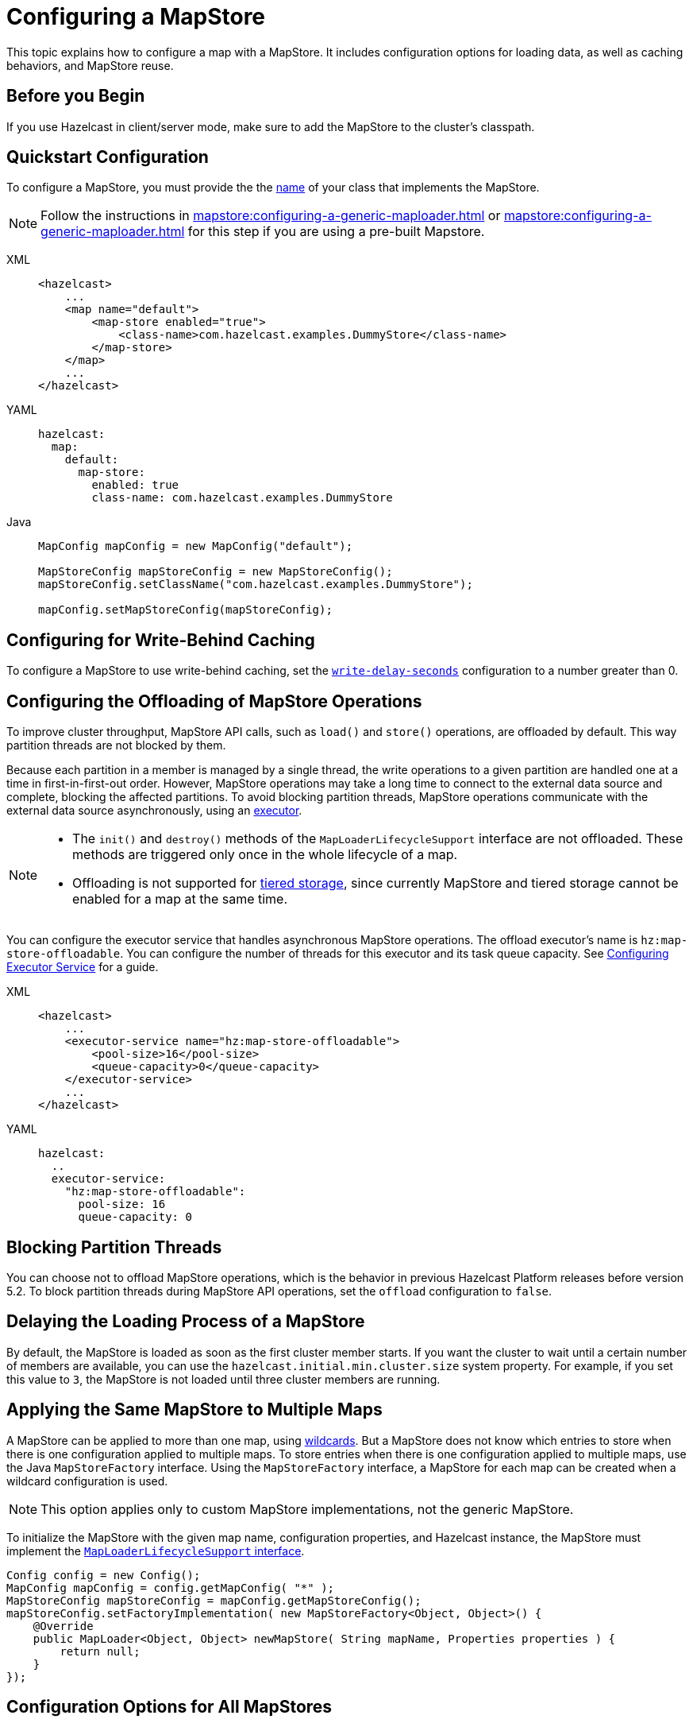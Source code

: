 = Configuring a MapStore
:description: This topic explains how to configure a map with a MapStore. It includes configuration options for loading data, as well as caching behaviors, and MapStore reuse. 

{description}

== Before you Begin

If you use Hazelcast in client/server mode, make sure to add the MapStore to the cluster's classpath.

== Quickstart Configuration

To configure a MapStore, you must provide the the <<class-name, name>> of your class that implements the MapStore.

NOTE: Follow the instructions in xref:mapstore:configuring-a-generic-maploader.adoc[] or xref:mapstore:configuring-a-generic-maploader.adoc[] for this step if you are using a pre-built Mapstore.

[tabs] 
==== 
XML:: 
+ 
-- 
[source,xml]
----
<hazelcast>
    ...
    <map name="default">
        <map-store enabled="true">
            <class-name>com.hazelcast.examples.DummyStore</class-name>
        </map-store>
    </map>
    ...
</hazelcast>
----
--

YAML::
+
--
[source,yaml]
----
hazelcast:
  map:
    default:
      map-store:
        enabled: true
        class-name: com.hazelcast.examples.DummyStore
----
--

Java:: 
+ 
--

[source,java]
----
MapConfig mapConfig = new MapConfig("default");

MapStoreConfig mapStoreConfig = new MapStoreConfig();
mapStoreConfig.setClassName("com.hazelcast.examples.DummyStore");

mapConfig.setMapStoreConfig(mapStoreConfig);
----
--
====

[[write-behind]]
== Configuring for Write-Behind Caching

To configure a MapStore to use write-behind caching, set the <<write-delay-seconds, `write-delay-seconds`>> configuration to a number greater than 0.

== Configuring the Offloading of MapStore Operations

To improve cluster throughput, MapStore API calls, such as `load()` and `store()` operations, are offloaded by default. This way partition threads are not blocked by them.

Because each partition in a member is managed by a single thread, the write operations to a given partition are handled one at a time in first-in-first-out order. However, MapStore operations may take a long time to connect to the external data source and complete, blocking the affected partitions. 
To avoid blocking partition threads, MapStore operations communicate with the external data source asynchronously, using an <<configuring-the-offload-executor, executor>>.

[NOTE]
====
* The `init()` and `destroy()` methods of the `MapLoaderLifecycleSupport` interface are not offloaded. These methods are triggered only once in the whole lifecycle of a map.
* Offloading is not supported for xref:tiered-storage:overview.adoc[tiered storage], since currently MapStore and tiered storage cannot be enabled for a map at the same time.
====

[[configuring-the-offload-executor]]

You can configure the executor service that handles asynchronous MapStore operations.
The offload executor's name is `hz:map-store-offloadable`. You can configure the number of threads for this executor and its task queue capacity. See xref:computing:executor-service.adoc#configuring-executor-service[Configuring Executor Service] for a guide.

[tabs] 
==== 

XML:: 
+ 
-- 
[source,xml]
----
<hazelcast>
    ...
    <executor-service name="hz:map-store-offloadable">
        <pool-size>16</pool-size>
        <queue-capacity>0</queue-capacity>
    </executor-service>
    ...
</hazelcast>
----
--

YAML::
+
[source,yaml]
----
hazelcast:
  ..
  executor-service:
    "hz:map-store-offloadable":
      pool-size: 16
      queue-capacity: 0
----
====

== Blocking Partition Threads

You can choose not to offload MapStore operations, which is the behavior in previous Hazelcast Platform releases before version 5.2. To block partition threads during MapStore API operations, set the `offload` configuration to `false`.

== Delaying the Loading Process of a MapStore

By default, the MapStore is loaded as soon as the first cluster member starts. If you want the cluster to wait until a certain number of members are available, you can use the `hazelcast.initial.min.cluster.size` system property. For example, if you set this value to `3`, the MapStore is not loaded until three cluster members are running.

[[storing-entries-to-multiple-maps]]
== Applying the Same MapStore to Multiple Maps

A MapStore can be applied to more than one map, using xref:configuration:using-wildcards.adoc[wildcards]. But a MapStore does not know which entries to store when there is one configuration applied to multiple maps. To store entries when there is one configuration applied to multiple maps, use the Java `MapStoreFactory` interface. Using the `MapStoreFactory` interface, a MapStore for each map can be created when a wildcard configuration is used.

NOTE: This option applies only to custom MapStore implementations, not the generic MapStore.

To initialize the MapStore with the given map name, configuration properties, and Hazelcast instance, the MapStore must implement the xref:implement-a-mapstore.adoc#managing-the-lifecycle-of-a-mapLoader[`MapLoaderLifecycleSupport` interface].

[source,java]
----
Config config = new Config();
MapConfig mapConfig = config.getMapConfig( "*" );
MapStoreConfig mapStoreConfig = mapConfig.getMapStoreConfig();
mapStoreConfig.setFactoryImplementation( new MapStoreFactory<Object, Object>() {
    @Override
    public MapLoader<Object, Object> newMapStore( String mapName, Properties properties ) {
        return null;
    }
});
----

== Configuration Options for All MapStores

Use these configuration options to configure the Mapstore for specific maps.

If you are using Java to configure the Mapstore, use the link:https://javadoc.io/static/com.hazelcast/hazelcast/{full-version}/com/hazelcast/config/MapStoreConfig.html[`MapStoreConfig` object].

.MapStore configuration options
[cols="1a,1a,1m,2a",options="header"]
|===
|Option|Description|Default|Example

|[[enabled]]`enabled`
|Whether the MapStore is enabled for the map.

|true
|

[tabs] 
==== 
XML:: 
+ 
--
[source,xml]
----
<hazelcast>
  <map name="default">
    <map-store enabled="true">
    </map-store>
</hazelcast>
----
--
YAML:: 
+ 
--
[source,yaml]
----
hazelcast:
  map:
    default:
      map-store:
        enabled: true
----
--
Java:: 
+ 
--
[source,java]
----
MapConfig mapConfig = new MapConfig("default");

MapStoreConfig mapStoreConfig = new MapStoreConfig();
mapStoreConfig.setEnabled(true);

mapConfig.setMapStoreConfig(mapStoreConfig);
----
--
====

|[[class-name]]`class-name`
|Name of a class that implements the MapStore.

a|`''` (empty)
|

[tabs] 
==== 
XML:: 
+ 
--
[source,xml]
----
<hazelcast>
  <map name="default">
    <map-store enabled="true">
      <class-name>com.hazelcast.examples.DummyStore</class-name>
    </map-store>
</hazelcast>
----
--
YAML:: 
+ 
--
[source,yaml]
----
hazelcast:
  map:
    default:
      map-store:
        enabled: true
        class-name: com.hazelcast.examples.DummyStore
----
--
Java:: 
+ 
--

[source,java]
----
MapConfig mapConfig = new MapConfig("default");

MapStoreConfig mapStoreConfig = new MapStoreConfig();
mapStoreConfig.setClassName("com.hazelcast.examples.DummyStore");

mapConfig.setMapStoreConfig(mapStoreConfig);
----
--
====

|[[offload]]`offload`
|Whether MapStore operations are handled asychronously to avoid blocking partition threads.

|true
|
[tabs] 
==== 
XML:: 
+ 
-- 
[source,xml]
----
<hazelcast>
    <map name="default">
        <map-store enabled="true">
            <offload>true</offload>
            ...
        </map-store>
    </map>
</hazelcast>
----
--

YAML::
+
[source,yaml]
----
hazelcast:
  map:
    default:
      map-store:
        enabled: true
        offload: true
        ...
----

Java::
+
[source,java]
----
Config config = new Config();
MapConfig mapConfig = config.getMapConfig();
MapStoreConfig mapStoreConfig = mapConfig.getMapStoreConfig();
mapStoreConfig.setOffload(true);
...
----
====

|[[write-delay-seconds]]`write-delay-seconds`
|Number of seconds of delay before the `MapStore.store(key, value)` method is called. If this value is zero, the Mapstore is write-through, otherwise it is write-behind.

|0
|

[tabs] 
==== 
XML:: 
+ 
--
[source,xml]
----
<hazelcast>
  <map name="default">
    <map-store enabled="true">
      <class-name>com.hazelcast.examples.DummyStore
      </class-name>
      <write-delay-seconds>0
      </write-delay-seconds>
    </map-store>
</hazelcast>
----
--
YAML:: 
+ 
--
[source,yaml]
----
hazelcast:
  map:
    default:
      map-store:
        enabled: true
        class-name: com.hazelcast.examples.DummyStore
        write-delay-seconds: 0
----
--
Java:: 
+ 
--
[source,java]
----
MapConfig mapConfig = new MapConfig("default");

MapStoreConfig mapStoreConfig = new MapStoreConfig();
mapStoreConfig.setClassName("com.hazelcast.examples.DummyStore");
mapStoreConfig.setWriteDelaySeconds(0)

mapConfig.setMapStoreConfig(mapStoreConfig);
----
--
====

|[[write-batch-size]]`write-batch-size`
|Number of batches to group map entries into before writing them to the external data store. By default, all map entries are written in one go.

|1
|

[tabs] 
==== 
XML:: 
+ 
--
[source,xml]
----
<hazelcast>
  <map name="default">
    <map-store enabled="true">
      <class-name>com.hazelcast.examples.DummyStore
      </class-name>
      <write-batch-size>1
      </write-batch-size>
    </map-store>
</hazelcast>
----
--
YAML:: 
+ 
--
[source,yaml]
----
hazelcast:
  map:
    default:
      map-store:
        enabled: true
        class-name: com.hazelcast.examples.DummyStore
        write-batch-size: 1
----
--
Java:: 
+ 
--
[source,java]
----
MapConfig mapConfig = new MapConfig("default");

MapStoreConfig mapStoreConfig = new MapStoreConfig();
mapStoreConfig.setClassName("com.hazelcast.examples.DummyStore");
mapStoreConfig.setWriteBatchSize(1)

mapConfig.setMapStoreConfig(mapStoreConfig);
----
--
====

|[[write-coalescing]]`write-coalescing`
|When `write-coalescing` is `true`, only the latest store operation on a key is written to the external data store when the change is made within the <<write-delay-seconds,`write-delay-seconds`>> time window. If this value is `false`, Hazelcast writes every change to the external data store in order.

|true
|

[tabs] 
==== 
XML:: 
+ 
--
[source,xml]
----
<hazelcast>
  <map name="default">
    <map-store enabled="true">
      <class-name>com.hazelcast.examples.DummyStore
      </class-name>
      <write-coalescing>true
      </write-coalescing>
    </map-store>
</hazelcast>
----
--
YAML:: 
+ 
--
[source,yaml]
----
hazelcast:
  map:
    default:
      map-store:
        enabled: true
        class-name: com.hazelcast.examples.DummyStore
        write-coalescing: true
----
--
Java:: 
+ 
--
[source,java]
----
MapConfig mapConfig = new MapConfig("default");

MapStoreConfig mapStoreConfig = new MapStoreConfig();
mapStoreConfig.setClassName("com.hazelcast.examples.DummyStore");
mapStoreConfig.setWriteCoalescing(true)

mapConfig.setMapStoreConfig(mapStoreConfig);
----
--
====

|[[initial-mode]]`initial-mode`
|The load mode for populating empty maps:

- `LAZY`: MapStore operations are asynchronous.
- `EAGER`: Map operations are blocked until the MapStore loads all partitions.

NOTE: If you add xref:query:how-distributed-query-works.adoc#indexing-queries[indexes] to the map, then the `initial-mode` property is overridden by `EAGER`.

|LAZY
|

[tabs] 
==== 
XML:: 
+ 
--
[source,xml]
----
<hazelcast>
  <map name="default">
    <map-store enabled="true">
      <class-name>com.hazelcast.examples.DummyStore
      </class-name>
      <initial-mode>LAZY
      </initial-mode>
    </map-store>
</hazelcast>
----
--
YAML:: 
+ 
--
[source,yaml]
----
hazelcast:
  map:
    default:
      map-store:
        enabled: true
        class-name: com.hazelcast.examples.DummyStore
        initial-mode: LAZY
----
--
Java:: 
+ 
--
[source,java]
----
MapConfig mapConfig = new MapConfig("default");

MapStoreConfig mapStoreConfig = new MapStoreConfig();
mapStoreConfig.setClassName("com.hazelcast.examples.DummyStore");
mapStoreConfig.setInitialLoadMode(MapStoreConfig.InitialLoadMode.LAZY)

mapConfig.setMapStoreConfig(mapStoreConfig);
----
--
====

|===

== Related Resources

More configuration options: 

- For the generic MapStore, see xref:mapstore:configuring-a-generic-mapstore.adoc[].
- For the generic MapLoader, see xref:mapstore:configuring-a-generic-maploader.adoc[].

